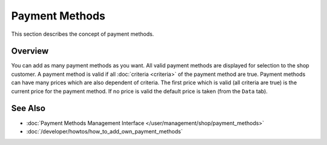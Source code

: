 .. index:: Payment Method

.. _payment_methods_concepts:

===============
Payment Methods
===============

This section describes the concept of payment methods.

Overview
========

You can add as many payment methods as you want. All valid payment methods are
displayed for selection to the shop customer. A payment method is valid if all
:doc:`criteria <criteria>` of the payment method are true. Payment methods can
have many prices which are also dependent of criteria. The first price which is
valid (all criteria are true) is the current price for the payment method. If no
price is valid the default price is taken (from the ``Data`` tab).

See Also
========

* :doc:`Payment Methods Management Interface </user/management/shop/payment_methods>`
* :doc:`/developer/howtos/how_to_add_own_payment_methods`
